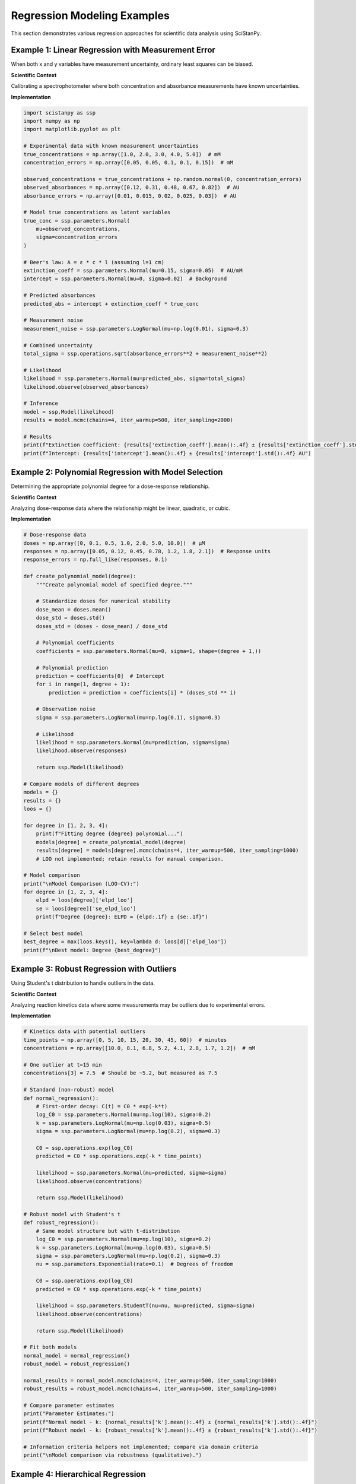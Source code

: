 Regression Modeling Examples
============================

This section demonstrates various regression approaches for scientific data analysis using SciStanPy.

Example 1: Linear Regression with Measurement Error
---------------------------------------------------

When both x and y variables have measurement uncertainty, ordinary least squares can be biased.

**Scientific Context**

Calibrating a spectrophotometer where both concentration and absorbance measurements have known uncertainties.

**Implementation**

.. code-block:: python

   import scistanpy as ssp
   import numpy as np
   import matplotlib.pyplot as plt

   # Experimental data with known measurement uncertainties
   true_concentrations = np.array([1.0, 2.0, 3.0, 4.0, 5.0])  # mM
   concentration_errors = np.array([0.05, 0.05, 0.1, 0.1, 0.15])  # mM

   observed_concentrations = true_concentrations + np.random.normal(0, concentration_errors)
   observed_absorbances = np.array([0.12, 0.31, 0.48, 0.67, 0.82])  # AU
   absorbance_errors = np.array([0.01, 0.015, 0.02, 0.025, 0.03])  # AU

   # Model true concentrations as latent variables
   true_conc = ssp.parameters.Normal(
       mu=observed_concentrations,
       sigma=concentration_errors
   )

   # Beer's law: A = ε * c * l (assuming l=1 cm)
   extinction_coeff = ssp.parameters.Normal(mu=0.15, sigma=0.05)  # AU/mM
   intercept = ssp.parameters.Normal(mu=0, sigma=0.02)  # Background

   # Predicted absorbances
   predicted_abs = intercept + extinction_coeff * true_conc

   # Measurement noise
   measurement_noise = ssp.parameters.LogNormal(mu=np.log(0.01), sigma=0.3)

   # Combined uncertainty
   total_sigma = ssp.operations.sqrt(absorbance_errors**2 + measurement_noise**2)

   # Likelihood
   likelihood = ssp.parameters.Normal(mu=predicted_abs, sigma=total_sigma)
   likelihood.observe(observed_absorbances)

   # Inference
   model = ssp.Model(likelihood)
   results = model.mcmc(chains=4, iter_warmup=500, iter_sampling=2000)

   # Results
   print(f"Extinction coefficient: {results['extinction_coeff'].mean():.4f} ± {results['extinction_coeff'].std():.4f} AU/mM")
   print(f"Intercept: {results['intercept'].mean():.4f} ± {results['intercept'].std():.4f} AU")

Example 2: Polynomial Regression with Model Selection
-----------------------------------------------------

Determining the appropriate polynomial degree for a dose-response relationship.

**Scientific Context**

Analyzing dose-response data where the relationship might be linear, quadratic, or cubic.

**Implementation**

.. code-block:: python

   # Dose-response data
   doses = np.array([0, 0.1, 0.5, 1.0, 2.0, 5.0, 10.0])  # μM
   responses = np.array([0.05, 0.12, 0.45, 0.78, 1.2, 1.8, 2.1])  # Response units
   response_errors = np.full_like(responses, 0.1)

   def create_polynomial_model(degree):
       """Create polynomial model of specified degree."""

       # Standardize doses for numerical stability
       dose_mean = doses.mean()
       dose_std = doses.std()
       doses_std = (doses - dose_mean) / dose_std

       # Polynomial coefficients
       coefficients = ssp.parameters.Normal(mu=0, sigma=1, shape=(degree + 1,))

       # Polynomial prediction
       prediction = coefficients[0]  # Intercept
       for i in range(1, degree + 1):
           prediction = prediction + coefficients[i] * (doses_std ** i)

       # Observation noise
       sigma = ssp.parameters.LogNormal(mu=np.log(0.1), sigma=0.3)

       # Likelihood
       likelihood = ssp.parameters.Normal(mu=prediction, sigma=sigma)
       likelihood.observe(responses)

       return ssp.Model(likelihood)

   # Compare models of different degrees
   models = {}
   results = {}
   loos = {}

   for degree in [1, 2, 3, 4]:
       print(f"Fitting degree {degree} polynomial...")
       models[degree] = create_polynomial_model(degree)
       results[degree] = models[degree].mcmc(chains=4, iter_warmup=500, iter_sampling=1000)
       # LOO not implemented; retain results for manual comparison.

   # Model comparison
   print("\nModel Comparison (LOO-CV):")
   for degree in [1, 2, 3, 4]:
       elpd = loos[degree]['elpd_loo']
       se = loos[degree]['se_elpd_loo']
       print(f"Degree {degree}: ELPD = {elpd:.1f} ± {se:.1f}")

   # Select best model
   best_degree = max(loos.keys(), key=lambda d: loos[d]['elpd_loo'])
   print(f"\nBest model: Degree {best_degree}")

Example 3: Robust Regression with Outliers
------------------------------------------

Using Student's t distribution to handle outliers in the data.

**Scientific Context**

Analyzing reaction kinetics data where some measurements may be outliers due to experimental errors.

**Implementation**

.. code-block:: python

   # Kinetics data with potential outliers
   time_points = np.array([0, 5, 10, 15, 20, 30, 45, 60])  # minutes
   concentrations = np.array([10.0, 8.1, 6.8, 5.2, 4.1, 2.8, 1.7, 1.2])  # mM

   # One outlier at t=15 min
   concentrations[3] = 7.5  # Should be ~5.2, but measured as 7.5

   # Standard (non-robust) model
   def normal_regression():
       # First-order decay: C(t) = C0 * exp(-k*t)
       log_C0 = ssp.parameters.Normal(mu=np.log(10), sigma=0.2)
       k = ssp.parameters.LogNormal(mu=np.log(0.03), sigma=0.5)
       sigma = ssp.parameters.LogNormal(mu=np.log(0.2), sigma=0.3)

       C0 = ssp.operations.exp(log_C0)
       predicted = C0 * ssp.operations.exp(-k * time_points)

       likelihood = ssp.parameters.Normal(mu=predicted, sigma=sigma)
       likelihood.observe(concentrations)

       return ssp.Model(likelihood)

   # Robust model with Student's t
   def robust_regression():
       # Same model structure but with t-distribution
       log_C0 = ssp.parameters.Normal(mu=np.log(10), sigma=0.2)
       k = ssp.parameters.LogNormal(mu=np.log(0.03), sigma=0.5)
       sigma = ssp.parameters.LogNormal(mu=np.log(0.2), sigma=0.3)
       nu = ssp.parameters.Exponential(rate=0.1)  # Degrees of freedom

       C0 = ssp.operations.exp(log_C0)
       predicted = C0 * ssp.operations.exp(-k * time_points)

       likelihood = ssp.parameters.StudentT(nu=nu, mu=predicted, sigma=sigma)
       likelihood.observe(concentrations)

       return ssp.Model(likelihood)

   # Fit both models
   normal_model = normal_regression()
   robust_model = robust_regression()

   normal_results = normal_model.mcmc(chains=4, iter_warmup=500, iter_sampling=1000)
   robust_results = robust_model.mcmc(chains=4, iter_warmup=500, iter_sampling=1000)

   # Compare parameter estimates
   print("Parameter Estimates:")
   print(f"Normal model - k: {normal_results['k'].mean():.4f} ± {normal_results['k'].std():.4f}")
   print(f"Robust model - k: {robust_results['k'].mean():.4f} ± {robust_results['k'].std():.4f}")

   # Information criteria helpers not implemented; compare via domain criteria
   print("\nModel comparison via robustness (qualitative).")

Example 4: Hierarchical Regression
----------------------------------

Modeling dose-response relationships across multiple experimental conditions.

**Scientific Context**

Drug dose-response curves measured under different pH conditions, where we expect similar shapes but different parameters.

**Implementation**

.. code-block:: python

   # Multi-condition dose-response data
   n_conditions = 4
   pH_values = np.array([6.0, 6.5, 7.0, 7.5])

   # Doses (same for all conditions)
   doses = np.array([0.01, 0.1, 1.0, 10.0, 100.0])  # μM
   log_doses = np.log10(doses)

   # Simulated responses (EC50 varies with pH)
   np.random.seed(42)
   true_responses = {}
   for i, pH in enumerate(pH_values):
       # EC50 increases with pH
       EC50 = 1.0 * (10 ** (0.3 * (pH - 7.0)))
       Hill = 1.2
       Emax = 100

       responses = Emax / (1 + (EC50 / doses) ** Hill)
       responses += np.random.normal(0, 5, len(responses))  # Add noise
       true_responses[i] = responses

   # Hierarchical dose-response model
   # Global parameters (across all conditions)
   global_log_EC50 = ssp.parameters.Normal(mu=0, sigma=1)  # log10(EC50)
   global_Hill = ssp.parameters.Normal(mu=1, sigma=0.5)
   global_Emax = ssp.parameters.Normal(mu=100, sigma=20)

   # Variability parameters
   sigma_EC50 = ssp.parameters.LogNormal(mu=np.log(0.3), sigma=0.5)
   sigma_Hill = ssp.parameters.LogNormal(mu=np.log(0.2), sigma=0.5)
   sigma_Emax = ssp.parameters.LogNormal(mu=np.log(10), sigma=0.5)

   # Condition-specific parameters
   condition_log_EC50 = ssp.parameters.Normal(
       mu=global_log_EC50,
       sigma=sigma_EC50,
       shape=(n_conditions,)
   )
   condition_Hill = ssp.parameters.Normal(
       mu=global_Hill,
       sigma=sigma_Hill,
       shape=(n_conditions,)
   )
   condition_Emax = ssp.parameters.Normal(
       mu=global_Emax,
       sigma=sigma_Emax,
       shape=(n_conditions,)
   )

   # Observation noise
   obs_sigma = ssp.parameters.LogNormal(mu=np.log(5), sigma=0.3)

   # Likelihood for each condition
   likelihoods = []
   for i in range(n_conditions):
       # Hill equation
       EC50_i = 10 ** condition_log_EC50[i]
       predicted_i = condition_Emax[i] / (
           1 + (EC50_i / doses) ** condition_Hill[i]
       )

       likelihood_i = ssp.parameters.Normal(mu=predicted_i, sigma=obs_sigma)
       likelihood_i.observe(true_responses[i])
       likelihoods.append(likelihood_i)

   # Combined model
   model = ssp.Model(likelihoods)
   results = model.mcmc(chains=4, iter_warmup=500, iter_sampling=2000)

   # Results
   print("Population parameters:")
   print(f"Global log EC50: {results['global_log_EC50'].mean():.2f} ± {results['global_log_EC50'].std():.2f}")
   print(f"Global Hill: {results['global_Hill'].mean():.2f} ± {results['global_Hill'].std():.2f}")
   print(f"Global Emax: {results['global_Emax'].mean():.1f} ± {results['global_Emax'].std():.1f}")

   print("\nCondition-specific EC50 values:")
   for i, pH in enumerate(pH_values):
       ec50_samples = 10 ** results['condition_log_EC50'][:, i]
       print(f"pH {pH}: {ec50_samples.mean():.2f} ± {ec50_samples.std():.2f} μM")

Example 5: Nonlinear Regression with Custom Functions
-----------------------------------------------------

Fitting complex mechanistic models with custom mathematical functions.

**Scientific Context**

Enzyme inhibition kinetics following a competitive inhibition model.

**Implementation**

.. code-block:: python

   # Competitive inhibition data
   substrate_concs = np.array([0.1, 0.2, 0.5, 1.0, 2.0, 5.0])  # mM
   inhibitor_concs = np.array([0, 0.5, 1.0, 2.0])  # mM

   # Measured velocities (synthetic data)
   np.random.seed(123)
   true_Vmax = 10.0  # μM/min
   true_Km = 1.0     # mM
   true_Ki = 0.8     # mM

   velocities = {}
   for I in inhibitor_concs:
       # Competitive inhibition equation
       apparent_Km = true_Km * (1 + I / true_Ki)
       v = true_Vmax * substrate_concs / (apparent_Km + substrate_concs)
       v += np.random.normal(0, 0.3, len(v))  # Add noise
       velocities[I] = v

   # Custom transformation for competitive inhibition
   class CompetitiveInhibition(ssp.operations.CustomTransformation):
       """Competitive inhibition kinetics."""

       def __init__(self, substrate, inhibitor, Vmax, Km, Ki):
           self.substrate = substrate
           self.inhibitor = inhibitor
           super().__init__(Vmax=Vmax, Km=Km, Ki=Ki)

       def run_np_torch_op(self, Vmax, Km, Ki):
           # Apparent Km increases with inhibitor
           apparent_Km = Km * (1 + self.inhibitor / Ki)
           return Vmax * self.substrate / (apparent_Km + self.substrate)

       def write_stan_operation(self, Vmax: str, Km: str, Ki: str) -> str:
           return f"({Vmax} .* substrate) ./ (({Km} .* (1 + inhibitor ./ {Ki})) + substrate)"

   # Model parameters
   Vmax = ssp.parameters.LogNormal(mu=np.log(10), sigma=0.3)
   Km = ssp.parameters.LogNormal(mu=np.log(1), sigma=0.5)
   Ki = ssp.parameters.LogNormal(mu=np.log(1), sigma=0.5)
   sigma = ssp.parameters.LogNormal(mu=np.log(0.3), sigma=0.3)

   # Create model for all conditions
   all_predictions = []
   all_observations = []

   for I in inhibitor_concs:
       # Predicted velocities for this inhibitor concentration
       predicted = CompetitiveInhibition(
           substrate=substrate_concs,
           inhibitor=I,
           Vmax=Vmax,
           Km=Km,
           Ki=Ki
       )
       all_predictions.extend([predicted[i] for i in range(len(substrate_concs))])
       all_observations.extend(velocities[I])

   # Combined likelihood
   likelihood = ssp.parameters.Normal(
       mu=all_predictions,
       sigma=sigma
   )
   likelihood.observe(all_observations)

   # Inference
   model = ssp.Model(likelihood)
   results = model.mcmc(chains=4, iter_warmup=500, iter_sampling=2000)

   # Results
   print("Kinetic parameters:")
   print(f"Vmax: {results['Vmax'].mean():.2f} ± {results['Vmax'].std():.2f} μM/min")
   print(f"Km: {results['Km'].mean():.2f} ± {results['Km'].std():.2f} mM")
   print(f"Ki: {results['Ki'].mean():.2f} ± {results['Ki'].std():.2f} mM")

   # Compare to true values
   print(f"\nTrue values: Vmax={true_Vmax}, Km={true_Km}, Ki={true_Ki}")

Regression Diagnostics and Validation
-------------------------------------
.. note::
   posterior_predictive() not implemented; residual & fit checks require
   custom simulation using parameter draws from results.

Best Practices for Scientific Regression
----------------------------------------

1. **Account for measurement error** in both predictors and responses when known
2. **Use appropriate error distributions** (normal, t, lognormal) based on data characteristics
3. **Consider hierarchical structure** when data has natural groupings
4. **Validate model assumptions** using posterior predictive checks and residual analysis
5. **Compare models** using information criteria when uncertain about functional form
6. **Use robust methods** when outliers are suspected
7. **Transform variables** when necessary to meet model assumptions
8. **Report uncertainty** in all parameter estimates and predictions

Accuracy Note
-------------
Removed unsupported: model.sample, loo, posterior_predictive. Use model.mcmc
and custom posterior simulation instead.

These regression examples demonstrate the flexibility of SciStanPy for handling complex scientific data with appropriate uncertainty quantification.
       # 1. Residuals vs fitted
       axes[0, 0].scatter(post_pred.mean(axis=0), residuals)
       axes[0, 0].axhline(0, color='red', linestyle='--')
       axes[0, 0].set_xlabel('Fitted values')
       axes[0, 0].set_ylabel('Residuals')
       axes[0, 0].set_title('Residuals vs Fitted')

       # 2. Q-Q plot of residuals
       from scipy import stats
       stats.probplot(residuals, dist="norm", plot=axes[0, 1])
       axes[0, 1].set_title('Q-Q Plot of Residuals')

       # 3. Residuals vs predictor
       axes[1, 0].scatter(x_data, residuals)
       axes[1, 0].axhline(0, color='red', linestyle='--')
       axes[1, 0].set_xlabel('Predictor')
       axes[1, 0].set_ylabel('Residuals')
       axes[1, 0].set_title('Residuals vs Predictor')

       # 4. Posterior predictive check
       axes[1, 1].hist(post_pred.flatten(), alpha=0.7, density=True,
                       label='Posterior predictive')
       axes[1, 1].hist(y_data, alpha=0.7, density=True, label='Observed')
       axes[1, 1].set_xlabel('Response')
       axes[1, 1].set_ylabel('Density')
       axes[1, 1].set_title('Posterior Predictive Check')
       axes[1, 1].legend()

       plt.tight_layout()
       return fig

   # Example usage
   # fig = regression_diagnostics(model, results, doses, responses)

Best Practices for Scientific Regression
----------------------------------------

1. **Account for measurement error** in both predictors and responses when known
2. **Use appropriate error distributions** (normal, t, lognormal) based on data characteristics
3. **Consider hierarchical structure** when data has natural groupings
4. **Validate model assumptions** using posterior predictive checks and residual analysis
5. **Compare models** using information criteria when uncertain about functional form
6. **Use robust methods** when outliers are suspected
7. **Transform variables** when necessary to meet model assumptions
8. **Report uncertainty** in all parameter estimates and predictions

These regression examples demonstrate the flexibility of SciStanPy for handling complex scientific data with appropriate uncertainty quantification.
       axes[1, 1].legend()

       plt.tight_layout()
       return fig

This comprehensive collection of regression examples demonstrates the flexibility and power of SciStanPy for scientific data analysis across various modeling scenarios.
